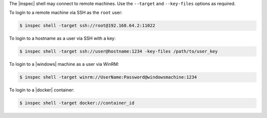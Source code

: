 .. The contents of this file may be included in multiple topics (using the includes directive).
.. The contents of this file should be modified in a way that preserves its ability to appear in multiple topics. 


The |inspec| shell may connect to remote machines. Use the ``--target`` and ``--key-files`` options as required.

To login to a remote machine via SSH as the ``root`` user:

.. code-block:: ruby

   $ inspec shell -target ssh://root@192.168.64.2:11022

To login to a hostname as a user via SSH with a key:

.. code-block:: ruby

   $ inspec shell -target ssh://user@hostname:1234 -key-files /path/to/user_key

To login to a |windows| machine as a user via WinRM:

.. code-block:: ruby

   $ inspec shell -target winrm://UserName:Password@windowsmachine:1234

To login to a |docker| container:

.. code-block:: ruby

   $ inspec shell -target docker://container_id
